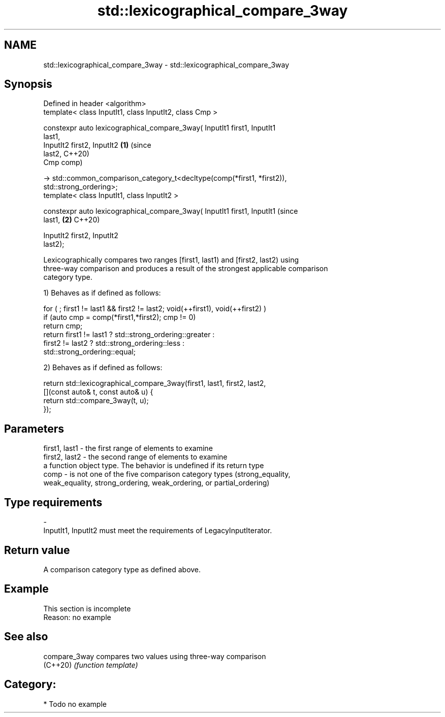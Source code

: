 .TH std::lexicographical_compare_3way 3 "2020.11.17" "http://cppreference.com" "C++ Standard Libary"
.SH NAME
std::lexicographical_compare_3way \- std::lexicographical_compare_3way

.SH Synopsis
   Defined in header <algorithm>
   template< class InputIt1, class InputIt2, class Cmp >

   constexpr auto lexicographical_compare_3way( InputIt1 first1, InputIt1
   last1,
                                                InputIt2 first2, InputIt2   \fB(1)\fP (since
   last2,                                                                       C++20)
                                                Cmp comp)

   -> std::common_comparison_category_t<decltype(comp(*first1, *first2)),
   std::strong_ordering>;
   template< class InputIt1, class InputIt2 >

   constexpr auto lexicographical_compare_3way( InputIt1 first1, InputIt1       (since
   last1,                                                                   \fB(2)\fP C++20)

                                                InputIt2 first2, InputIt2
   last2);

   Lexicographically compares two ranges [first1, last1) and [first2, last2) using
   three-way comparison and produces a result of the strongest applicable comparison
   category type.

   1) Behaves as if defined as follows:

 for ( ; first1 != last1 && first2 != last2; void(++first1), void(++first2) )
   if (auto cmp = comp(*first1,*first2); cmp != 0)
     return cmp;
   return first1 != last1 ? std::strong_ordering::greater :
          first2 != last2 ? std::strong_ordering::less :
                     std::strong_ordering::equal;

   2) Behaves as if defined as follows:

 return std::lexicographical_compare_3way(first1, last1, first2, last2,
            [](const auto& t, const auto& u) {
                return std::compare_3way(t, u);
            });

.SH Parameters

   first1, last1 - the first range of elements to examine
   first2, last2 - the second range of elements to examine
                   a function object type. The behavior is undefined if its return type
   comp          - is not one of the five comparison category types (strong_equality,
                   weak_equality, strong_ordering, weak_ordering, or partial_ordering)
.SH Type requirements
   -
   InputIt1, InputIt2 must meet the requirements of LegacyInputIterator.

.SH Return value

   A comparison category type as defined above.

.SH Example

    This section is incomplete
    Reason: no example

.SH See also

   compare_3way compares two values using three-way comparison
   (C++20)      \fI(function template)\fP 

.SH Category:

     * Todo no example

